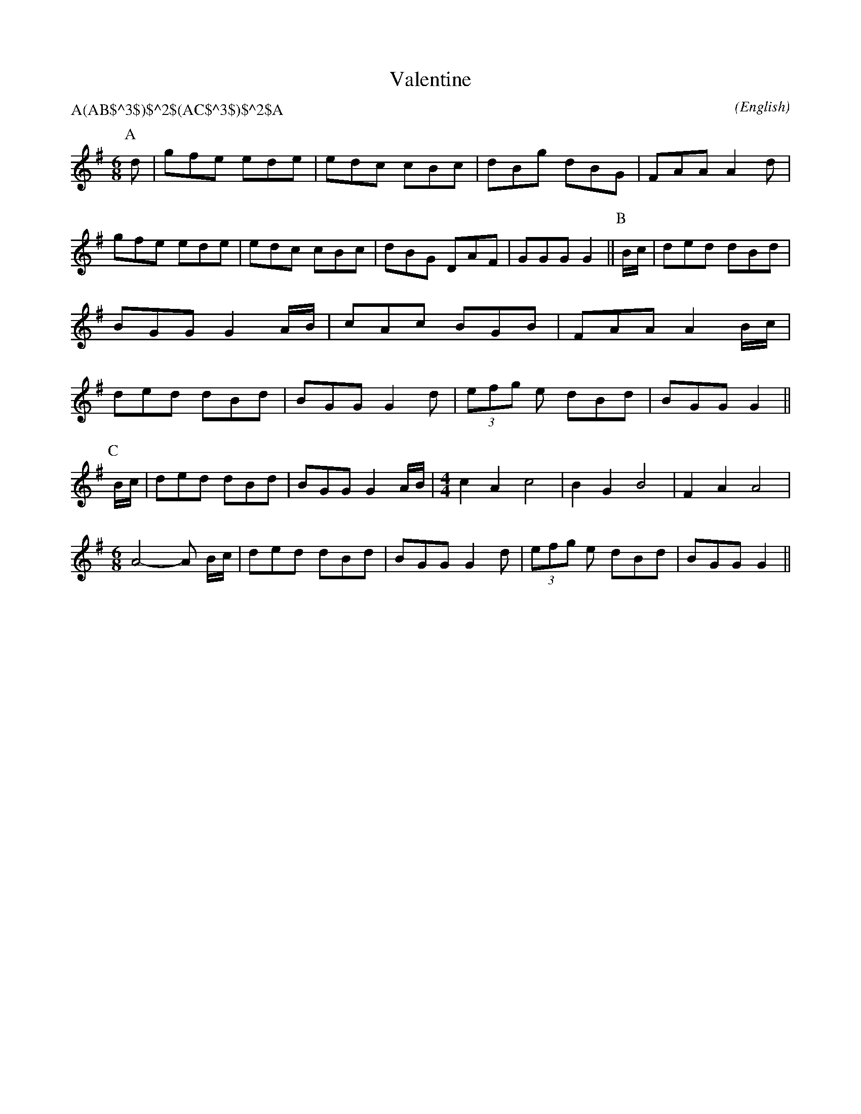 X: 1
T:Valentine
M:6/8
C:
S:Bacon (From E. Spring (RD))
H:from Steve Allen's Morris Library, C part transcribed by Alex Boster <boster@acm.org>
N:
A:Bledington
O:English
R:Jig
P:A(AB$^3$)$^2$(AC$^3$)$^2$A
%P:A.(AB3)2.(AC3)2.A
L:1/8
K:G
I:speed 300
P:A
d|gfe  ede|edc  cBc|dBg  dBG|FAA A2 \
d|gfe  ede|edc  cBc|dBG  DAF|GGG G2||\
P:B
B/2c/2|ded  dBd|BGG  G2 A/2B/2|cAc  BGB|FAA A2 \
B/2c/2|ded  dBd|BGG  G2 d|(3efg e dBd|BGG G2||
P:C
B/2c/2|ded  dBd|BGG  G2 A/2B/2|\
M:4/4
L:1/4
cA c2|BG B2|FA A2|
M:6/8
L:1/8
A4-A B/2c/2|ded  dBd|BGG  G2 d|(3efg e dBd|BGG G2||
